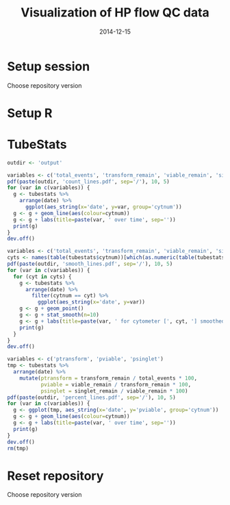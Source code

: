 #+TITLE: Visualization of HP flow QC data
#+DATE: 2014-12-15
#+PROPERTY: header-args:R :session *R* :exports both :results output replace

* Setup session
Choose repository version
#+BEGIN_SRC sh :results none :exports none
cd /home/local/AMC/hermands/repos/flow_anal
python setup.py -h
cur_branch=`git branch --list|egrep "^\\*"|perl -pe 's/^\* //'`
git stash
git checkout v0.2.1
#+END_SRC
* Setup R
#+BEGIN_SRC R :exports none :results none
library(RSQLite)
library(dplyr)
library(ggplot2)
library(MASS)
sqlite <- dbDriver("SQLite")
setwd('/home/local/AMC/hermands/repos/flow_anal')
db <- dbConnect(sqlite, "db/test.db")
histos <- tbl_df(dbReadTable(db, 'full_histos'))
histos$date <- as.POSIXct(histos$date, "%Y-%m-%d %H:%M:%S")
histos$cytnum <- as.factor(histos$cytnum)
pmtstats <- tbl_df(dbReadTable(db, 'full_PmtStats'))
pmtstats$date <- as.POSIXct(pmtstats$date, "%Y-%m-%d %H:%M:%S")
pmtstats$cytnum <- as.factor(pmtstats$cytnum)
tubestats <- tbl_df(dbReadTable(db, 'full_tubestats'))
tubestats$date <- as.POSIXct(tubestats$date, "%Y-%m-%d %H:%M:%S")
tubestats$cytnum <- as.factor(tubestats$cytnum)

#+END_SRC

* TubeStats
#+BEGIN_SRC R
outdir <- 'output'

variables <- c('total_events', 'transform_remain', 'viable_remain', 'singlet_remain')
pdf(paste(outdir, 'count_lines.pdf', sep='/'), 10, 5)
for (var in c(variables)) {
  g <- tubestats %>%
    arrange(date) %>%
      ggplot(aes_string(x='date', y=var, group='cytnum'))
  g <- g + geom_line(aes(colour=cytnum))
  g <- g + labs(title=paste(var, ' over time', sep=''))
  print(g)
}
dev.off()

variables <- c('total_events', 'transform_remain', 'viable_remain', 'singlet_remain')
cyts <- names(table(tubestats$cytnum))[which(as.numeric(table(tubestats$cytnum)) > 10)]
pdf(paste(outdir, 'smooth_lines.pdf', sep='/'), 10, 5)
for (var in c(variables)) {
  for (cyt in cyts) {
    g <- tubestats %>%
      arrange(date) %>%
        filter(cytnum == cyt) %>%
          ggplot(aes_string(x='date', y=var))
    g <- g + geom_point()
    g <- g + stat_smooth(n=10)
    g <- g + labs(title=paste(var, ' for cytometer [', cyt, '] smoothed (n=10) over time', sep=''))
    print(g)
  }
}
dev.off()

variables <- c('ptransform', 'pviable', 'psinglet')
tmp <- tubestats %>%
  arrange(date) %>%
    mutate(ptransform = transform_remain / total_events * 100,
           pviable = viable_remain / transform_remain * 100,
           psinglet = singlet_remain / viable_remain * 100)
pdf(paste(outdir, 'percent_lines.pdf', sep='/'), 10, 5)
for (var in c(variables)) {
  g <- ggplot(tmp, aes_string(x='date', y='pviable', group='cytnum'))
  g <- g + geom_line(aes(colour=cytnum))
  g <- g + labs(title=paste(var, ' over time', sep=''))
  print(g)
}
dev.off()
rm(tmp)
#+END_SRC

* Reset repository
Choose repository version
#+BEGIN_SRC sh :results none :exports none
cd /home/local/AMC/hermands/repos/flow_anal
git checkout $cur_branch
git stash apply
#+END_SRC
